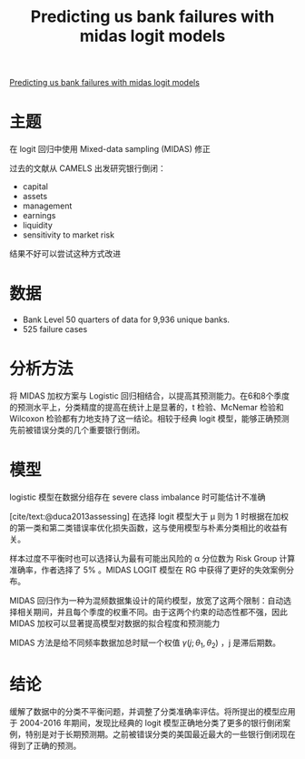 :PROPERTIES:
:ROAM_REFS: @audrino2019predicting
:ID:       9339a5fb-d182-4513-8f9f-0f9b08cc4b8f
:mtime:    20220119205529 20220119105518
:ctime:    20220119105518
:END:
#+TITLE: Predicting us bank failures with midas logit models

#+filetags: :计量模型:thesis:
#+bibliography: ../reference.bib
[[https://www.cambridge.org/core/journals/journal-of-financial-and-quantitative-analysis/article/predicting-us-bank-failures-with-midas-logit-models/D5158BBB38F736FAF1E16090DED33BBA][Predicting us bank failures with midas logit models]]

* 主题
在 logit 回归中使用  Mixed-data sampling (MIDAS) 修正

过去的文献从 CAMELS 出发研究银行倒闭：
+ capital
+ assets
+ management
+ earnings
+ liquidity
+ sensitivity to market risk

结果不好可以尝试这种方式改进
* 数据
+ Bank Level 50 quarters of data for 9,936 unique banks.
+ 525 failure cases
* 分析方法
将 MIDAS 加权方案与 Logistic 回归相结合，以提高其预测能力。在6和8个季度的预测水平上，分类精度的提高在统计上是显著的，t 检验、McNemar 检验和 Wilcoxon 检验都有力地支持了这一结论。相较于经典 logit 模型，能够正确预测先前被错误分类的几个重要银行倒闭。
* 模型
logistic 模型在数据分组存在 severe class imbalance 时可能估计不准确

[cite/text:@duca2013assessing] 在选择 logit 模型大于 \mu 则为 1 时根据在加权的第一类和第二类错误率优化损失函数，这与使用模型与朴素分类相比的收益有关。

样本过度不平衡时也可以选择认为最有可能出风险的 \alpha 分位数为 Risk Group 计算准确率，作者选择了 5% 。MIDAS LOGIT 模型在 RG 中获得了更好的失效案例分布。

MIDAS 回归作为一种为混频数据集设计的简约模型，放宽了这两个限制：自动选择相关期间，并且每个季度的权重不同。由于这两个约束的动态性都不强，因此 MIDAS 加权可以显著提高模型对数据的拟合程度和预测能力

MIDAS 方法是给不同频率数据加总时赋一个权值 \(\gamma(j;\theta_1,\theta_2)\) ，j 是滞后期数。
* 结论
缓解了数据中的分类不平衡问题，并调整了分类准确率评估。将所提出的模型应用于 2004-2016 年期间，发现比经典的 logit 模型正确地分类了更多的银行倒闭案例，特别是对于长期预测期。之前被错误分类的美国最近最大的一些银行倒闭现在得到了正确的预测。
#+print_bibliography:

